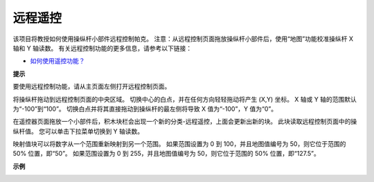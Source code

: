 远程遥控
========================

该项目将教授如何使用操纵杆小部件远程控制帕克。
注意：从远程控制页面拖放操纵杆小部件后，使用“地图”功能校准操纵杆 X 轴和 Y 轴读数。 有关远程控制功能的更多信息，请参考以下链接：

* `如何使用遥控功能？ <https://docs.sunfounder.com/projects/ezblock3/en/latest/remote.html>`_

.. image:: img/block/remote_control23.png

**提示**

.. image:: img/block/sp210512_114004.png

要使用远程控制功能，请从主页面左侧打开远程控制页面。

.. image:: img/block/sp210512_114042.png

将操纵杆拖动到远程控制页面的中央区域。 切换中心的白点，并在任何方向轻轻拖动将产生 (X,Y) 坐标。 X 轴或 Y 轴的范围默认为“-100”到“100”。 切换白点并将其直接拖动到操纵杆的最左侧将导致 X 值为“-100”，Y 值为“0”。

.. image:: img/block/sp210512_114136.png

在遥控器页面拖放一个小部件后，积木块栏会出现一个新的分类-远程遥控，上面会更新出新的块。
此块读取远程控制页面中的操纵杆值。 您可以单击下拉菜单切换到 Y 轴读数。

.. image:: img/block/sp210512_114235.png

映射值块可以将数字从一个范围重新映射到另一个范围。 如果范围设置为 0 到 100，并且地图值编号为 50，则它位于范围的 50% 位置，即“50”。 如果范围设置为 0 到 255，并且地图值编号为 50，则它位于范围的 50% 位置，即“127.5”。

**示例**

.. image:: img/block/sp210512_114416.png


